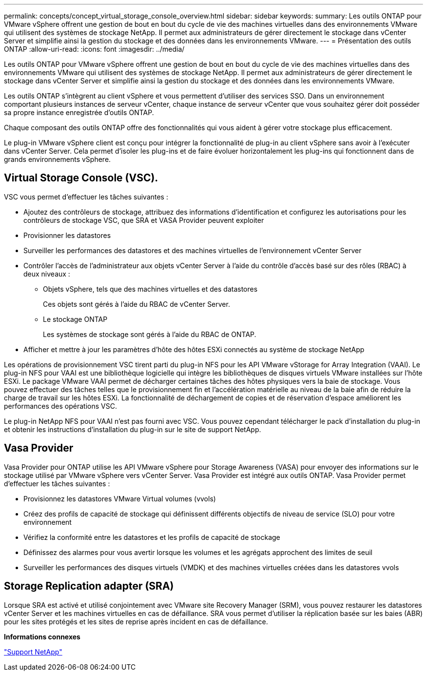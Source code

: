 ---
permalink: concepts/concept_virtual_storage_console_overview.html 
sidebar: sidebar 
keywords:  
summary: Les outils ONTAP pour VMware vSphere offrent une gestion de bout en bout du cycle de vie des machines virtuelles dans des environnements VMware qui utilisent des systèmes de stockage NetApp. Il permet aux administrateurs de gérer directement le stockage dans vCenter Server et simplifie ainsi la gestion du stockage et des données dans les environnements VMware. 
---
= Présentation des outils ONTAP
:allow-uri-read: 
:icons: font
:imagesdir: ../media/


[role="lead"]
Les outils ONTAP pour VMware vSphere offrent une gestion de bout en bout du cycle de vie des machines virtuelles dans des environnements VMware qui utilisent des systèmes de stockage NetApp. Il permet aux administrateurs de gérer directement le stockage dans vCenter Server et simplifie ainsi la gestion du stockage et des données dans les environnements VMware.

Les outils ONTAP s'intègrent au client vSphere et vous permettent d'utiliser des services SSO. Dans un environnement comportant plusieurs instances de serveur vCenter, chaque instance de serveur vCenter que vous souhaitez gérer doit posséder sa propre instance enregistrée d'outils ONTAP.

Chaque composant des outils ONTAP offre des fonctionnalités qui vous aident à gérer votre stockage plus efficacement.

Le plug-in VMware vSphere client est conçu pour intégrer la fonctionnalité de plug-in au client vSphere sans avoir à l'exécuter dans vCenter Server. Cela permet d'isoler les plug-ins et de faire évoluer horizontalement les plug-ins qui fonctionnent dans de grands environnements vSphere.



== Virtual Storage Console (VSC).

VSC vous permet d'effectuer les tâches suivantes :

* Ajoutez des contrôleurs de stockage, attribuez des informations d'identification et configurez les autorisations pour les contrôleurs de stockage VSC, que SRA et VASA Provider peuvent exploiter
* Provisionner les datastores
* Surveiller les performances des datastores et des machines virtuelles de l'environnement vCenter Server
* Contrôler l'accès de l'administrateur aux objets vCenter Server à l'aide du contrôle d'accès basé sur des rôles (RBAC) à deux niveaux :
+
** Objets vSphere, tels que des machines virtuelles et des datastores
+
Ces objets sont gérés à l'aide du RBAC de vCenter Server.

** Le stockage ONTAP
+
Les systèmes de stockage sont gérés à l'aide du RBAC de ONTAP.



* Afficher et mettre à jour les paramètres d'hôte des hôtes ESXi connectés au système de stockage NetApp


Les opérations de provisionnement VSC tirent parti du plug-in NFS pour les API VMware vStorage for Array Integration (VAAI). Le plug-in NFS pour VAAI est une bibliothèque logicielle qui intègre les bibliothèques de disques virtuels VMware installées sur l'hôte ESXi. Le package VMware VAAI permet de décharger certaines tâches des hôtes physiques vers la baie de stockage. Vous pouvez effectuer des tâches telles que le provisionnement fin et l'accélération matérielle au niveau de la baie afin de réduire la charge de travail sur les hôtes ESXi. La fonctionnalité de déchargement de copies et de réservation d'espace améliorent les performances des opérations VSC.

Le plug-in NetApp NFS pour VAAI n'est pas fourni avec VSC. Vous pouvez cependant télécharger le pack d'installation du plug-in et obtenir les instructions d'installation du plug-in sur le site de support NetApp.



== Vasa Provider

Vasa Provider pour ONTAP utilise les API VMware vSphere pour Storage Awareness (VASA) pour envoyer des informations sur le stockage utilisé par VMware vSphere vers vCenter Server. Vasa Provider est intégré aux outils ONTAP. Vasa Provider permet d'effectuer les tâches suivantes :

* Provisionnez les datastores VMware Virtual volumes (vvols)
* Créez des profils de capacité de stockage qui définissent différents objectifs de niveau de service (SLO) pour votre environnement
* Vérifiez la conformité entre les datastores et les profils de capacité de stockage
* Définissez des alarmes pour vous avertir lorsque les volumes et les agrégats approchent des limites de seuil
* Surveiller les performances des disques virtuels (VMDK) et des machines virtuelles créées dans les datastores vvols




== Storage Replication adapter (SRA)

Lorsque SRA est activé et utilisé conjointement avec VMware site Recovery Manager (SRM), vous pouvez restaurer les datastores vCenter Server et les machines virtuelles en cas de défaillance. SRA vous permet d'utiliser la réplication basée sur les baies (ABR) pour les sites protégés et les sites de reprise après incident en cas de défaillance.

*Informations connexes*

https://mysupport.netapp.com/site/global/dashboard["Support NetApp"]
